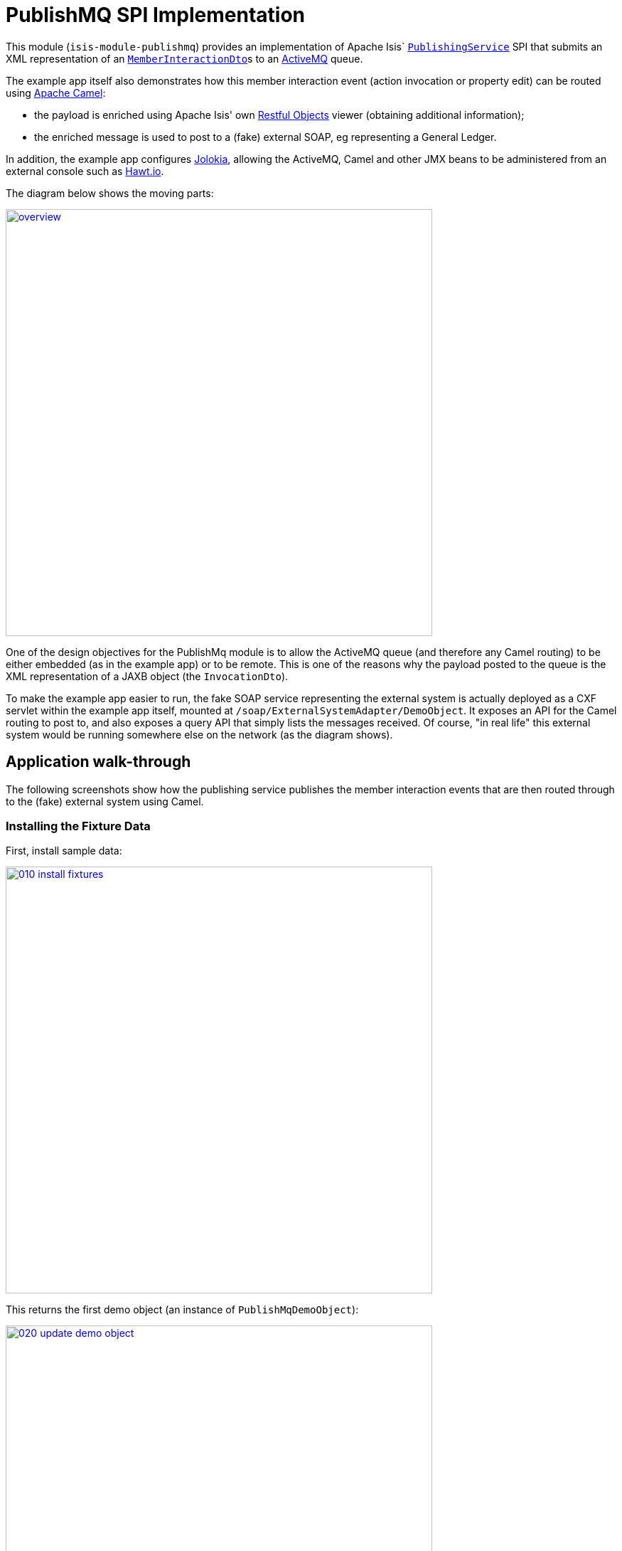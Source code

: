 [[spi-publishmq]]
= PublishMQ SPI Implementation
:_basedir: ../../../
:_imagesdir: images/


This module (`isis-module-publishmq`) provides an implementation of Apache Isis` link:http://isis.apache.org/guides/rg.html#_rg_services-spi_manpage-PublishingService[`PublishingService`] SPI that submits an XML representation of an link:https://github.com/apache/isis/blob/master/core/schema/src/main/resources/org/apache/isis/schema/ixn/ixn.xsd[`MemberInteractionDto`]s to an link:http://activemq.apache.org[ActiveMQ] queue.

The example app itself also demonstrates how this member interaction event (action invocation or property edit) can be routed using link:http://camel.apache.org[Apache Camel]:

* the payload is enriched using Apache Isis' own link:http://isis.apache.org/guides/ug.html#_ug_restfulobjects-viewer[Restful Objects] viewer (obtaining additional information);

* the enriched message is used to post to a (fake) external SOAP, eg representing a General Ledger.

In addition, the example app configures link:https://jolokia.org/[Jolokia], allowing the ActiveMQ, Camel and other JMX beans to be administered from an external console such as link:http://hawt.io[Hawt.io].

The diagram below shows the moving parts:

image::{_imagesdir}overview.png[width="600px",link="{_imagesdir}overview.png"]


One of the design objectives for the PublishMq module is to allow the ActiveMQ queue (and therefore any Camel routing) to be either embedded (as in the example app) or to be remote.
This is one of the reasons why the payload posted to the queue is the XML representation of a JAXB object (the `InvocationDto`).

To make the example app easier to run, the fake SOAP service representing the external system is actually deployed as a CXF servlet within the example app itself, mounted at `/soap/ExternalSystemAdapter/DemoObject`.
It exposes an API for the Camel routing to post to, and also exposes a query API that simply lists the messages received.
Of course, "in real life" this external system would be running somewhere else on the network (as the diagram shows).




== Application walk-through

The following screenshots show how the publishing service publishes the member interaction events that are then routed through to the (fake) external system using Camel.


=== Installing the Fixture Data

First, install sample data:

image::{_imagesdir}010-install-fixtures.png[width="600px",link="{_imagesdir}010-install-fixtures.png"]

This returns the first demo object (an instance of `PublishMqDemoObject`):

image::{_imagesdir}020-update-demo-object.png[width="600px",link="{_imagesdir}020-update-demo-object.png"]


=== Invoke an action

The `updateName()` action is defined as:

[source,java]
----
@Action(
    semantics = SemanticsOf.IDEMPOTENT,
    publishing = Publishing.ENABLED     // <1>
)
public PublishMqDemoObject updateName(
        @ParameterLayout(named="Name") final String name) {
    setName(name);
    return this;
}
----
<1> invocations of this action will be published to the configured implementation of `PublishingService`.


Invoke the action:

image::{_imagesdir}030-update-demo-object.png[width="600px",link="{_imagesdir}030-update-demo-object.png"]


the value of the `name` property should, of course, be updated:

image::images/040-demo-object-updated.png[width=800,height=469,link="https://raw.githubusercontent.com/isisaddons/isis-module-publishmq/master/images/040-demo-object-updated.png"]


=== Camel routing

The example app defines the following Camel route (link:fixture/routing/src/main/resources/camel-config.xml[camel-config.xml]):

[source,xml]
----
<camelContext xmlns="http://camel.apache.org/schema/spring">
  <route id="updateFakeSoapServiceRoute">
    <from uri="activemq-broker:queue:memberInteractionsQueue"/>                 <!-- 1 -->
    <unmarshal>
      <jaxb contextPath="org.apache.isis.schema.ixn.v1" prettyPrint="true"/>    <!-- 2 -->
    </unmarshal>
    <camel:process ref="addExchangeHeaders"/>                                   <!-- 3 -->
    <camel:choice>
      <camel:when>                                                              <!-- 4 -->
        <camel:simple>                                                          <!-- 5 -->
          ${header.ixn[execution$memberIdentifier]} ==
          'org.isisaddons.module.publishmq.fixture.dom.PublishMqDemoObject#updateName()'
        </camel:simple>
        <log message="updateName() received... "/>
        <camel:process ref="attachDomCanonicalDtoUsingRestfulObjects"/>         <!-- 6 -->
        <camel:process ref="postToFakeExternalSoapService"/>                    <!-- 7 -->
        <log message="internalId: ${header.externalSystemInternalId}"/>         <!-- 8 -->
        <camel:to uri="stream:out"/>                                            <!-- 9 -->
      </camel:when>
      <camel:when>
        ...
      </camel:when>
    </camel:choice>
  </route>
</camelContext>
----
<1> subscribe to ActiveMQ for incoming member interaction events (in XML form).
This uses the internal `vm://` protocol for speed
<2> unmarshal to a (JAXB annotated) `InteractionDto` object
<3> using the `AddExchangeHeaders` component provided by this module to add the metadata from the `InteractionDto` to the Camel message.
This allows the message to be routed
<4> use Camel to select which sub-route to following, using...
<5> /... the header attached earlier.
The action identifier header is usually used as the predicate for selecting the sub-route
<6> Use a processor (implemented in the example app) to attach a DTO obtained from a call to Restful Objects.
<7> Use a processor (implemented in the example app) to post a message to the fake external SOAP service.
<8> Log the id allocated by the fake server to the console.
This will increment for each call
<9> Log the message payload to the console.
Note that this does not include any attachments

The referenced beans are defined as:

[source,xml]
----
<bean id="activemq-broker"
      class="org.apache.activemq.camel.component.ActiveMQComponent">
    <property name="brokerURL" value="vm://broker?create=false&amp;waitForStart=5000"/>
</bean>
<bean id="addExchangeHeaders"
      class="org.isisaddons.module.publishmq.dom.camel.AddExchangeHeaders"/>   <!--1-->
<bean id="attachDomCanonicalDtoUsingRestfulObjects"
     class="org.isisaddons.module.publishmq.fixture.routing.AttachDemoObjectDto"
     init-method="init">                                                       <!--2-->
    <property name="base" value="${attachDomCanonicalDto.base}"/>
    <property name="username" value="${attachDomCanonicalDto.username}"/>
    <property name="password" value="${attachDomCanonicalDto.password}"/>
</bean>
<bean id="postToFakeExternalSoapService"
      class="org.isisaddons.module.publishmq.fixture.routing.PostToExternalWebServiceUsingSoap"
      init-method="init">                                                     <!--3-->
    <property name="endpointAddressBase"
              value="${updateExternalSystemAdapter.endpointAddressBase}"/>
    <property name="endpointAddressSuffix"
              value="${updateExternalSystemAdapter.endpointAddressSuffix}"/>
</bean>
----
<1> adds the exchange headers for routing (step 3 in the route, above)
<2> calls Restful Objects to obtain a DTO representing the updated entity (step 6 in the route)
<3> calls fake SOAP service (step 7 in the route)

There are two observable side-effects from the execution of this route.
Firstly, when the fake SOAP service is called, it should return an internal Id.
This, along with the rest of the message payload, are logged to the console:

image::{_imagesdir}050-camel-route-logging.png[width="600px",link="{_imagesdir}050-camel-route-logging.png"]


The screenshot also highlights the two important pieces of information used by the route: the member identifier metadata -- added as a Camel header for routing -- and the target object has was updated.

Second, we can query the fake SOAP service to se the data that was posted to it.
The screenshot below uses link:http://www.soapui.org/[SOAP UI], which can generate stub requests from the fake SOAP service's WSDL (http://localhost:8080/soap/ExternalSystemAdapter/DemoObject?wsdl[http://localhost:8080/soap/ExternalSystemAdapter/DemoObject?wsdl]):

image::{_imagesdir}060-query-fake-server.png[width="600px",link="{_imagesdir}060-query-fake-server.png"]


[WARNING]
====
The above screenshot is out-of-date, showing the format of the `aim.xsd` for 1.12.x, rather than `ixn.xsd` for 1.13.x
====


=== Proxying the REST and SOAP calls

To see in a little more detail what the `attachDtoFromRestfulObjects` and `postToFakeExternalSoapService` processors actually do, we can use the venerable link:http://ws.apache.org/tcpmon/download.cgi[tcpmon] to act as a proxy.
For example, we can set up port 6060 to forward onto port 8080:

image::{_imagesdir}110-proxy-restful-objects.png[width="600px",link="{_imagesdir}110-proxy-restful-objects.png"]


We can similarly do the same for port 7070, also forwarding onto port 8080.

Then, we can reconfigure the app to use these different ports by editing link:webapp/src/main/resources/spring.properties[`spring.properties`]:

[source,ini]
----
attachDomCanonicalDto.base=http://localhost:6060/restful/
updateExternalSystemAdapter.endpointAddressBase=http://localhost:7070/soap/
...
----

When we run once more, we can see that the `attachDtoFromRestfulObjects` processor uses conneg support to obtain a specific canonical DTO that represents the original `PublishedMqDemoObject` entity:

image::{_imagesdir}120-conneg.png[width="600px",link="{_imagesdir}120-conneg.png"]


Using DTOs in this way is important because we want the Camel event bus logic to be decoupled from changes to the internals of the Apache Isis app.
As the screenshot shows, the processor specifies an HTTP Accept header.
The Restful Objects viewer delegates to the configured link:http://isis.apache.org/guides/rg.html#_rg_services-spi_manpage-ContentNegotiationService[`ContentNegotiationService`] SPI, which knows how to map the `PublishedMqDemoObject` entity into the requested `DemObjectDto` DTO:

[source,java]
----
@DomainService(nature = NatureOfService.DOMAIN)
public class PublishMqDemoContentMappingService implements ContentMappingService {
    public Object map(
            final Object object,
            final List<MediaType> acceptableMediaTypes) {
        if(object instanceof PublishMqDemoObject) {
            final PublishMqDemoObject demoObject = (PublishMqDemoObject) object;
            final Bookmark bookmark = bookmarkService.bookmarkFor(object);
            final DemoObjectDto dto = new DemoObjectDto();
            dto.setName(demoObject.getName());
            dto.setDescription(demoObject.getDescription());
            final OidDto oidDto = bookmark.toOidDto();
            dto.setOid(oidDto);
            return dto;
        }
        return null;
    }
    @javax.inject.Inject
    private BookmarkService bookmarkService;
}
----

The call to the fake SOAP service meanwhile is more straightforward: we observe just the regular SOAP messages (the implementation uses `wsdl2java` to create stubs, so the code is very straightforward):

image::{_imagesdir}210-proxy-soapservice.png[width="600px",link="{_imagesdir}210-proxy-soapservice.png"]


=== Jolokia and Hawt.io

As mentioned in the introduction, the example app also configures Jolokia so that consoles such as Hawt.io can be used to monitor/administer internal JMX beans (including ActiveMQ and Camel).

Configuring Jolokia itself turns out to be as simple as updating the classpath and adding its servlet to the `web.xml`:

[source,xml]
----
<servlet>
    <servlet-name>jolokia-agent</servlet-name>
    <servlet-class>org.jolokia.http.AgentServlet</servlet-class>
    <init-param>
        <param-name>discoveryEnabled</param-name>
        <param-value>false</param-value>
    </init-param>
    <init-param>
        <param-name>agentDescription</param-name>
        <param-value>Apache ActiveMQ</param-value>
    </init-param>
    <load-on-startup>1</load-on-startup>
</servlet>
<servlet-mapping>
    <servlet-name>jolokia-agent</servlet-name>
    <!-- using same convention as standalone ActiveMQ -->
    <url-pattern>/api/jolokia/*</url-pattern>
</servlet-mapping>
----

With this done, we can use Hawt.io to connect to the service:

image::{_imagesdir}310-connect-activemq.png[width="600px",link="{_imagesdir}310-connect-activemq.png"]

Hawt.io itself runs as a separate webapp.
For testing purposes, it can also be run from the command line, eg:

[source,bash]
----
java -jar hawtio-app-1.4.51.jar --port 9090
----


=== Monitoring ActiveMQ and Camel

Once connected we can navigate to the ActiveMQ tab:

image::{_imagesdir}320-monitor-activemq.png[width="600px",link="{_imagesdir}320-monitor-activemq.png"]



and similarly to the Camel tab:

image::{_imagesdir}330-monitor-camel.png[width="600px",link="{_imagesdir}330-monitor-camel.png"]



== How to configure/use

You can either use this module "out-of-the-box", or you can fork this repo and extend to your own requirements.

The module itself consists of submodules:

* `dom-servicespi`, containing the `PublishingService` SPI implementation
* `dom-camel`, that provides utility class to help route messages.
* `dom`, parent module



=== Classpath

Update your classpath:

* by adding importing the parent module's dependency into in your parent module's `pom.xml`: +
+
[source,xml]
----
<dependencyManagement>
    <dependencies>
        <dependency>
            <groupId>org.isisaddons.module.publishmq</groupId>
            <artifactId>isis-module-publishmq-dom</artifactId>
            <version>1.15.0</artifactId>
            <type>pom</type>
            <scope>import</scope>
        </dependency>
        ...
    </dependencies>
</dependencyManagement>
----

* by adding the `-dom-servicespi` dependency in your project's `dom` module's `pom.xml`: +
+
[source,xml]
----
<dependencies>
    <dependency>
        <groupId>org.isisaddons.module.publishmq</groupId>
        <artifactId>isis-module-publishmq-dom-servicespi</artifactId>
    </dependency>
    ...
</dependencies>
----

* (if you are using Camel for routing and want to use the `AddExchangeHeaders` utility class) by adding (in the appropriate module within your app) the dependency: +
+
[source,xml]
----
<dependencies>
    <dependency>
        <groupId>org.isisaddons.module.publishmq</groupId>
        <artifactId>isis-module-publishmq-dom-camel</artifactId>
    </dependency>
    ...
</dependencies>
----

TODO: update these words which xref the example app...  In the example app all the Camel routing can be found in the `-fixture-routing` module.



Check for later releases by searching http://search.maven.org/#search|ga|1|isis-module-publishmq-dom[Maven Central Repo].

For instructions on how to use the latest `-SNAPSHOT`, see the xref:../../../pages/contributors-guide.adoc#[contributors guide].




=== Bootstrapping

In the `AppManifest`, update its `getModules()` method, eg:

[source,xml]
----
    @Override
    public List<Class<?>> getModules() {
        return Arrays.asList(
                ...
                org.isisaddons.module.publishmq.PublishMqModule.class,
                ...
        );
    }
----

You might also need to specify the package for any new services that you have written, eg implementation of `ContentNegotiationService` or similar.


=== Configure ActiveMQ

Configure ActiveMQ so that the publishing service implementation can post to a queue called `memberInteractionsQueue`.

TODO: update these words xref the example app

In the example app this is done using Spring (link:webapp/src/main/resources/activemq-config.xml[activemq-config.xml]):
+
[source,xml]
----
<beans
  xmlns="http://www.springframework.org/schema/beans"
  xmlns:xsi="http://www.w3.org/2001/XMLSchema-instance"
  xsi:schemaLocation="http://www.springframework.org/schema/beans http://www.springframework.org/schema/beans/spring-beans.xsd
  http://activemq.apache.org/schema/core http://activemq.apache.org/schema/core/activemq-core.xsd">
    <broker xmlns="http://activemq.apache.org/schema/core"
            brokerName="broker"
            dataDirectory="${activemq.data}"
            useShutdownHook="false"
            useJmx="true"
            >
        ...
        <destinations>
            <queue physicalName="memberInteractionsQueue"/>
        </destinations>
        ...
    </broker>
</beans>
----

This is bootstrapped in the `web.xml`:

[source,xml]
----
<listener>
    <listener-class>org.springframework.web.context.ContextLoaderListener</listener-class>
</listener>
<context-param>
    <param-name>contextConfigLocation</param-name>
    <param-value>
        classpath:activemq-config.xml
    </param-value>
</context-param>
----




== Canonical DTOs

TODO: update these words xref the example app

The example app contains a few other little tricks that may be useful if you are looking to deploy a similar architecture for your own application.


=== Generate Canonical DTO referencing Apache Isis' DTOs

As of 1.13.0 Apache Isis includes the link:http://isis.apache.org/schema/ixn/ixn.xsd[`ixn.xsd`] (member interaction) schema (replacing and generalizing the `aim.xsd` provided from 1.9.0 through 1.12.x).
The `PublishingServiceMq` uses this `ixn.xsd` schema (or rather, its Java JAXB equivalent, `InteractionDto`), directly.

The similar `common.xsd` is _also_ used by the demo app in the construction of its own canonical `DemoObjectDto` (use of `OidDto` to represent a bookmark to a published domain object).


=== Centralized Spring configuration

In the example app Spring is used to bootstrap ActiveMQ (link:webapp/src/main/resources/activemq-config.xml[`activemq-config.xml`]), and Camel (link:fixture/routing/src/main/resources/camel-config.xml[`camel-config.xml`]), and also the fake SOAP Subscriber (link:webapp/src/main/resources/externalSystemFakeServer-config.xml[`externalSystemFakeServer-config.xml`]).
The configuration for all is centralized through a propertyPlaceholderConfigurer bean (defined in link:webapp/src/main/resources/propertyPlaceholderConfigurer-config.xml#L23[`propertyPlaceholderConfigurer-config.xml`]).
The location of the property file is specified in the link:webapp/src/main/webapp/WEB-INF/web.xml#L44[`web.xml`]:

[source,xml]
----
<context-param>
    <param-name>spring.config.file</param-name>
    <param-value>classpath:spring.properties</param-value>
</context-param>
----

where link:webapp/src/main/resources/spring.properties[`spring.properties`] is:

[source,ini]
----
activemq.data=activemq-data
enrichWithCanonicalDto.base=http://localhost:8080/restful/
enrichWithCanonicalDto.username=sven
enrichWithCanonicalDto.password=pass
updateExternalSystemAdapter.endpointAddress=http://localhost:8080/soap/ExternalSystemAdapter/DemoObject
----

If necessary the location of this config file can be overridden; see link:http://isis.apache.org/guides/ug.html#_ug_deployment_externalized-configuration[this topic] in the Apache Isis user guide.


=== WSDL to Java

Similar to the way in which the .xsd schemas are converted to Java, `wsdl2java` is used to convert the fake server's WSDL to Java stubs.
This WSDL can be found link:externalsystemadapter/wsdl/src/main/resources/org/isisaddons/module/publishmq/externalsystemadapter/wsdl/DemoObject.wsdl[here]; the `pom.xml` configuration can be found link:https://github.com/isisaddons/isis-module-publishmq/blob/master/externalsystemadapter/wsdlgen/pom.xml#L76[here].






== Known issues

None known at this time.




== Dependencies

In addition to Apache Isis, this module also depends upon:

* link:http://activemq.apache.org[ActiveMQ]

* (optional) link:http://camel.apache.org[Camel] +
+
This dependency is considered optional because it merely provides a supporting utility class (`AddExchangeHeaders`).



